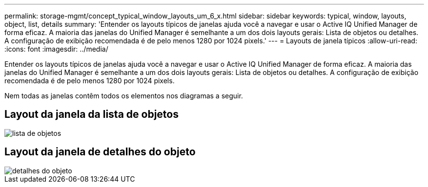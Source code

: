 ---
permalink: storage-mgmt/concept_typical_window_layouts_um_6_x.html 
sidebar: sidebar 
keywords: typical, window, layouts, object, list, details 
summary: 'Entender os layouts típicos de janelas ajuda você a navegar e usar o Active IQ Unified Manager de forma eficaz. A maioria das janelas do Unified Manager é semelhante a um dos dois layouts gerais: Lista de objetos ou detalhes. A configuração de exibição recomendada é de pelo menos 1280 por 1024 pixels.' 
---
= Layouts de janela típicos
:allow-uri-read: 
:icons: font
:imagesdir: ../media/


[role="lead"]
Entender os layouts típicos de janelas ajuda você a navegar e usar o Active IQ Unified Manager de forma eficaz. A maioria das janelas do Unified Manager é semelhante a um dos dois layouts gerais: Lista de objetos ou detalhes. A configuração de exibição recomendada é de pelo menos 1280 por 1024 pixels.

Nem todas as janelas contêm todos os elementos nos diagramas a seguir.



== Layout da janela da lista de objetos

image::../media/object_list.png[lista de objetos]



== Layout da janela de detalhes do objeto

image::../media/object_details.gif[detalhes do objeto]
